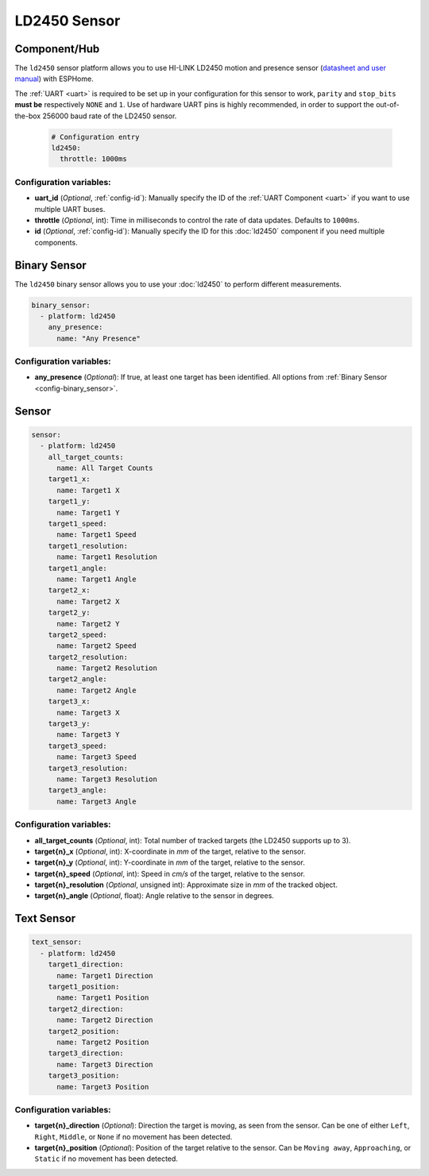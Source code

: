 LD2450 Sensor
=============

.. seo::
    :description: Instructions for setting up LD2450 sensors.
    :image: ld2450.jpg

Component/Hub
-------------
.. _ld2450-component:

The ``ld2450`` sensor platform allows you to use HI-LINK LD2450 motion and presence sensor
(`datasheet and user manual <https://github.com/esphome/feature-requests/files/11560732/HLK.LD2450.1T2R.V1.00.pdf>`__) with ESPHome.

The :ref:`UART <uart>` is required to be set up in your configuration for this sensor to work, ``parity`` and ``stop_bits`` **must be** respectively ``NONE`` and ``1``.
Use of hardware UART pins is highly recommended, in order to support the out-of-the-box 256000 baud rate of the LD2450 sensor.

 .. code-block:: yaml

     # Configuration entry
     ld2450:
       throttle: 1000ms

Configuration variables:
************************

- **uart_id** (*Optional*, :ref:`config-id`): Manually specify the ID of the :ref:`UART Component <uart>` if you want
  to use multiple UART buses.
- **throttle** (*Optional*, int): Time in milliseconds to control the rate of data updates. Defaults to ``1000ms``.
- **id** (*Optional*, :ref:`config-id`): Manually specify the ID for this :doc:`ld2450` component if you need multiple components.

Binary Sensor
-------------

The ``ld2450`` binary sensor allows you to use your :doc:`ld2450` to perform different measurements.

.. code-block:: yaml

    binary_sensor:
      - platform: ld2450
        any_presence:
          name: "Any Presence"

Configuration variables:
************************

- **any_presence** (*Optional*): If true, at least one target has been identified.
  All options from :ref:`Binary Sensor <config-binary_sensor>`.


Sensor
------

.. code-block:: yaml

    sensor:
      - platform: ld2450
        all_target_counts:
          name: All Target Counts
        target1_x:
          name: Target1 X
        target1_y:
          name: Target1 Y
        target1_speed:
          name: Target1 Speed
        target1_resolution:
          name: Target1 Resolution
        target1_angle:
          name: Target1 Angle
        target2_x:
          name: Target2 X
        target2_y:
          name: Target2 Y
        target2_speed:
          name: Target2 Speed
        target2_resolution:
          name: Target2 Resolution
        target2_angle:
          name: Target2 Angle
        target3_x:
          name: Target3 X
        target3_y:
          name: Target3 Y
        target3_speed:
          name: Target3 Speed
        target3_resolution:
          name: Target3 Resolution
        target3_angle:
          name: Target3 Angle

Configuration variables:
************************

- **all_target_counts** (*Optional*, int): Total number of tracked targets (the LD2450 supports up to 3).
- **target{n}_x** (*Optional*, int): X-coordinate in `mm` of the target, relative to the sensor.
- **target{n}_y** (*Optional*, int): Y-coordinate in `mm` of the target, relative to the sensor.
- **target{n}_speed** (*Optional*, int): Speed in `cm/s` of the target, relative to the sensor.
- **target{n}_resolution** (*Optional*, unsigned int): Approximate size in `mm` of the tracked object.
- **target{n}_angle** (*Optional*, float): Angle relative to the sensor in degrees.

Text Sensor
-----------

.. code-block:: yaml

    text_sensor:
      - platform: ld2450
        target1_direction:
          name: Target1 Direction
        target1_position:
          name: Target1 Position
        target2_direction:
          name: Target2 Direction
        target2_position:
          name: Target2 Position
        target3_direction:
          name: Target3 Direction
        target3_position:
          name: Target3 Position

Configuration variables:
************************
- **target{n}_direction** (*Optional*): Direction the target is moving, as seen from the sensor. Can be one of either ``Left``, ``Right``, ``Middle``, or ``None`` if no movement has been detected.
- **target{n}_position** (*Optional*): Position of the target relative to the sensor. Can be ``Moving away``, ``Approaching``, or ``Static`` if no movement has been detected.
